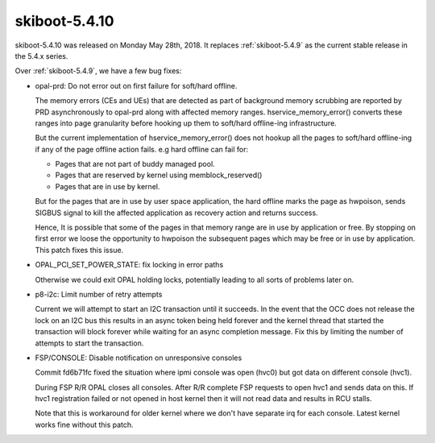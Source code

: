 .. _skiboot-5.4.10:

==============
skiboot-5.4.10
==============

skiboot-5.4.10 was released on Monday May 28th, 2018. It replaces
:ref:`skiboot-5.4.9` as the current stable release in the 5.4.x series.

Over :ref:`skiboot-5.4.9`, we have a few bug fixes:

- opal-prd: Do not error out on first failure for soft/hard offline.

  The memory errors (CEs and UEs) that are detected as part of background
  memory scrubbing are reported by PRD asynchronously to opal-prd along with
  affected memory ranges. hservice_memory_error() converts these ranges into
  page granularity before hooking up them to soft/hard offline-ing
  infrastructure.

  But the current implementation of hservice_memory_error() does not hookup
  all the pages to soft/hard offline-ing if any of the page offline action
  fails. e.g hard offline can fail for:

  - Pages that are not part of buddy managed pool.
  - Pages that are reserved by kernel using memblock_reserved()
  - Pages that are in use by kernel.

  But for the pages that are in use by user space application, the hard
  offline marks the page as hwpoison, sends SIGBUS signal to kill the
  affected application as recovery action and returns success.

  Hence, It is possible that some of the pages in that memory range are in
  use by application or free. By stopping on first error we loose the
  opportunity to hwpoison the subsequent pages which may be free or in use by
  application. This patch fixes this issue.
- OPAL_PCI_SET_POWER_STATE: fix locking in error paths

  Otherwise we could exit OPAL holding locks, potentially leading
  to all sorts of problems later on.
- p8-i2c: Limit number of retry attempts

  Current we will attempt to start an I2C transaction until it succeeds.
  In the event that the OCC does not release the lock on an I2C bus this
  results in an async token being held forever and the kernel thread that
  started the transaction will block forever while waiting for an async
  completion message. Fix this by limiting the number of attempts to
  start the transaction.
- FSP/CONSOLE: Disable notification on unresponsive consoles

  Commit fd6b71fc fixed the situation where ipmi console was open (hvc0) but got
  data on different console (hvc1).

  During FSP R/R OPAL closes all consoles. After R/R complete FSP requests to
  open hvc1 and sends data on this. If hvc1 registration failed or not opened in
  host kernel then it will not read data and results in RCU stalls.

  Note that this is workaround for older kernel where we don't have separate irq
  for each console. Latest kernel works fine without this patch.
